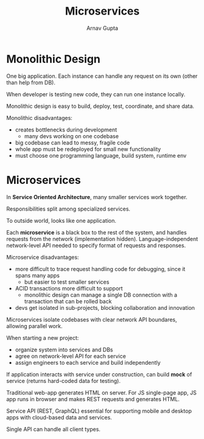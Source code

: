 #+title: Microservices
#+author: Arnav Gupta
#+LATEX_HEADER: \usepackage{parskip,darkmode}
#+LATEX_HEADER: \enabledarkmode
#+HTML_HEAD: <link rel="stylesheet" type="text/css" href="src/latex.css" />

* Monolithic Design
One big application.
Each instance can handle any request on its own (other than help from DB).

When developer is testing new code, they can run one instance locally.

Monolithic design is easy to build, deploy, test, coordinate, and share data.

Monolithic disadvantages:
- creates bottlenecks during development
  - many devs working on one codebase
- big codebase can lead to messy, fragile code
- whole app must be redeployed for small new functionality
- must choose one programming language, build system, runtime env

* Microservices
In *Service Oriented Architecture*, many smaller services work together.

Responsibilities split among specialized services.

To outside world, looks like one application.

Each *microservice* is a black box to the rest of the system, and handles requests from the network
(implementation hidden).
Language-independent network-level API needed to specify format of requests and responses.

Microservice disadvantages:
- more difficult to trace request handling code for debugging, since it spans many apps
  - but easier to test smaller services
- ACID transactions more difficult to support
  - monolithic design can manage a single DB connection with a transaction that can be rolled back
- devs get isolated in sub-projects, blocking collaboration and innovation

Microservices isolate codebases with clear network API boundares, allowing parallel work.

When starting a new project:
- organize system into services and DBs
- agree on network-level API for each service
- assign engineers to each service and build independently

If application interacts with service under construction, can build *mock* of service (returns
hard-coded data for testing).

Traditional web-app generates HTML on server.
For JS single-page app, JS app runs in browser and makes REST requests and generates HTML.

Service API (REST, GraphQL) essential for supporting mobile and desktop apps with cloud-based data
and services.

Single API can handle all client types.
